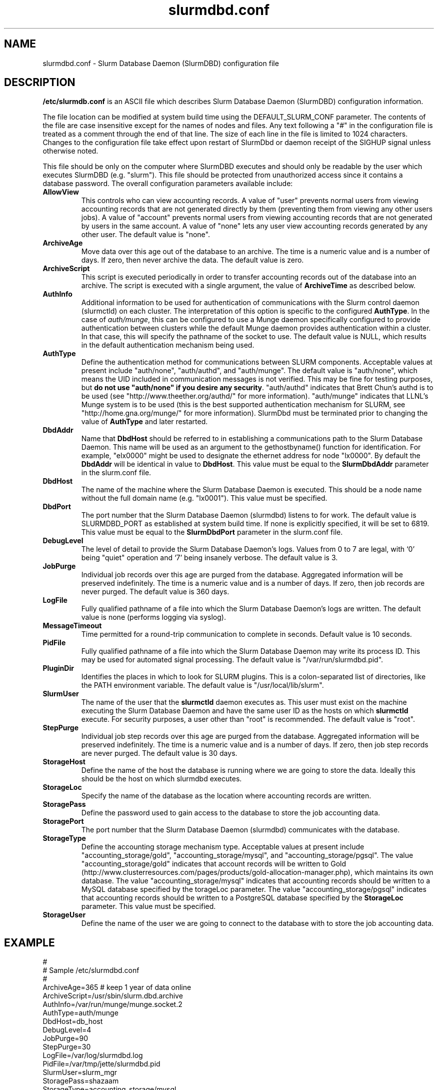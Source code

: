 .TH "slurmdbd.conf" "5" "June 2008" "slurmdbd.conf 1.3" "Slurm configuration file"
.SH "NAME"
slurmdbd.conf \- Slurm Database Daemon (SlurmDBD) configuration file 

.SH "DESCRIPTION"
\fB/etc/slurmdb.conf\fP is an ASCII file which describes Slurm Database 
Daemon (SlurmDBD) configuration information.
.LP
The file location can be modified at system build time using the
DEFAULT_SLURM_CONF parameter. 
The contents of the file are case insensitive except for the names of nodes 
and files. Any text following a "#" in the configuration file is treated 
as a comment through the end of that line. 
The size of each line in the file is limited to 1024 characters.
Changes to the configuration file take effect upon restart of 
SlurmDbd or daemon receipt of the SIGHUP signal unless otherwise noted.
.LP
This file should be only on the computer where SlurmDBD executes and 
should only be readable by the user which executes SlurmDBD (e.g. "slurm").
This file should be protected from unauthorized access since it
contains a database password.
The overall configuration parameters available include:

.TP
\fBAllowView\fR
This controls who can view accounting records. 
A value of "user" prevents normal users from viewing accounting records
that are not generated directly by them (preventing them from viewing 
any other users jobs).
A value of "account" prevents normal users from viewing accounting 
records that are not generated by users in the same account.
A value of "none" lets any user view accounting records generated by 
any other user.
The default value is "none".

.TP
\fBArchiveAge\fR
Move data over this age out of the database to an archive.
The time is a numeric value and is a number of days.
If zero, then never archive the data.
The default value is zero.

.TP
\fBArchiveScript\fR
This script is executed periodically in order to transfer accounting
records out of the database into an archive. The script is executed 
with a single argument, the value of \fBArchiveTime\fR as described
below.

.TP
\fBAuthInfo\fR
Additional information to be used for authentication of communications 
with the Slurm control daemon (slurmctld) on each cluster.
The interpretation of this option is specific to the configured \fBAuthType\fR.
In the case of \fIauth/munge\fR, this can be configured to use a Munge daemon 
specifically configured to provide authentication between clusters while the 
default Munge daemon provides authentication within a cluster. 
In that case, this will specify the pathname of the socket to use.
The default value is NULL, which results in the default authentication 
mechanism being used.

.TP
\fBAuthType\fR
Define the authentication method for communications between SLURM 
components. 
Acceptable values at present include "auth/none", "auth/authd", 
and "auth/munge".
The default value is "auth/none", which means the UID included in 
communication messages is not verified. 
This may be fine for testing purposes, but 
\fBdo not use "auth/none" if you desire any security\fR.
"auth/authd" indicates that Brett Chun's authd is to be used (see
"http://www.theether.org/authd/" for more information).
"auth/munge" indicates that LLNL's Munge system is to be used
(this is the best supported authentication mechanism for SLURM, 
see "http://home.gna.org/munge/" for more information).
SlurmDbd must be terminated prior to changing the value of \fBAuthType\fR 
and later restarted.

.TP
\fBDbdAddr\fR
Name that \fBDbdHost\fR should be referred to in 
establishing a communications path to the Slurm Database Daemon. 
This name will be used as an argument to the gethostbyname() 
function for identification. For example, "elx0000" might be used 
to designate the ethernet address for node "lx0000". 
By default the \fBDbdAddr\fR will be identical in value to 
\fBDbdHost\fR.
This value must be equal to the \fBSlurmDbdAddr\fR parameter in 
the slurm.conf file.

.TP
\fBDbdHost\fR
The name of the machine where the Slurm Database Daemon is executed. 
This should be a node name without the full domain name (e.g. "lx0001"). 
This value must be specified.

.TP
\fBDbdPort\fR
The port number that the Slurm Database Daemon (slurmdbd) listens 
to for work. The default value is SLURMDBD_PORT as established at system 
build time. If none is explicitly specified, it will be set to 6819.
This value must be equal to the \fBSlurmDbdPort\fR parameter in the
slurm.conf file.

.TP
\fBDebugLevel\fR
The level of detail to provide the Slurm Database Daemon's logs. 
Values from 0 to 7 are legal, with `0' being "quiet" operation and 
`7' being insanely verbose.
The default value is 3.

.TP
\fBJobPurge\fR
Individual job records over this age are purged from the database.
Aggregated information will be preserved indefinitely.
The time is a numeric value and is a number of days.
If zero, then job records are never purged.
The default value is 360 days.

.TP
\fBLogFile\fR
Fully qualified pathname of a file into which the Slurm Database Daemon's 
logs are written.
The default value is none (performs logging via syslog).

.TP
\fBMessageTimeout\fR
Time permitted for a round\-trip communication to complete
in seconds. Default value is 10 seconds. 

.TP
\fBPidFile\fR
Fully qualified pathname of a file into which the Slurm Database Daemon 
may write its process ID. This may be used for automated signal processing.
The default value is "/var/run/slurmdbd.pid".

.TP
\fBPluginDir\fR
Identifies the places in which to look for SLURM plugins. 
This is a colon\-separated list of directories, like the PATH 
environment variable. 
The default value is "/usr/local/lib/slurm".

.TP
\fBSlurmUser\fR
The name of the user that the \fBslurmctld\fR daemon executes as. 
This user must exist on the machine executing the Slurm Database Daemon
and have the same user ID as the hosts on which \fBslurmctld\fR execute.
For security purposes, a user other than "root" is recommended.
The default value is "root". 

.TP
\fBStepPurge\fR
Individual job step records over this age are purged from the database.
Aggregated information will be preserved indefinitely.
The time is a numeric value and is a number of days.
If zero, then job step records are never purged.
The default value is 30 days.

.TP
\fBStorageHost\fR
Define the name of the host the database is running where we are going
to store the data.
Ideally this should be the host on which slurmdbd executes.

.TP
\fBStorageLoc\fR
Specify the name of the database as the location where accounting 
records are written.

.TP
\fBStoragePass\fR
Define the password used to gain access to the database to store 
the job accounting data.

.TP
\fBStoragePort\fR
The port number that the Slurm Database Daemon (slurmdbd) communicates
with the database.

.TP
\fBStorageType\fR
Define the accounting storage mechanism type.
Acceptable values at present include 
"accounting_storage/gold", "accounting_storage/mysql", and
"accounting_storage/pgsql".
The value "accounting_storage/gold" indicates that account records
will be written to Gold
(http://www.clusterresources.com/pages/products/gold-allocation-manager.php),
which maintains its own database.
The value "accounting_storage/mysql" indicates that accounting records
should be written to a MySQL database specified by the 
\fStorageLoc\fR parameter.
The value "accounting_storage/pgsql" indicates that accounting records
should be written to a PostgreSQL database specified by the 
\fBStorageLoc\fR parameter.
This value must be specified.

.TP
\fBStorageUser\fR
Define the name of the user we are going to connect to the database
with to store the job accounting data.

.SH "EXAMPLE"
.LP 
#
.br
# Sample /etc/slurmdbd.conf
.br
#
.br
ArchiveAge=365   # keep 1 year of data online
.br
ArchiveScript=/usr/sbin/slurm.dbd.archive
.br
AuthInfo=/var/run/munge/munge.socket.2
.br
AuthType=auth/munge
.br
DbdHost=db_host
.br
DebugLevel=4
.br
JobPurge=90
.br
StepPurge=30
.br
LogFile=/var/log/slurmdbd.log
.br
PidFile=/var/tmp/jette/slurmdbd.pid
.br
SlurmUser=slurm_mgr
.br
StoragePass=shazaam
.br
StorageType=accounting_storage/mysql
.br
StorageUser=database_mgr

.SH "COPYING"
Copyright (C) 2008 Lawrence Livermore National Security.
Produced at Lawrence Livermore National Laboratory (cf, DISCLAIMER).
LLNL\-CODE\-402394.
.LP
This file is part of SLURM, a resource management program.
For details, see <https://computing.llnl.gov/linux/slurm/>.
.LP
SLURM is free software; you can redistribute it and/or modify it under
the terms of the GNU General Public License as published by the Free
Software Foundation; either version 2 of the License, or (at your option)
any later version.
.LP
SLURM is distributed in the hope that it will be useful, but WITHOUT ANY
WARRANTY; without even the implied warranty of MERCHANTABILITY or FITNESS
FOR A PARTICULAR PURPOSE.  See the GNU General Public License for more
details.

.SH "FILES"
/etc/slurmdbd.conf

.SH "SEE ALSO"
.LP
\fBslurm.conf\fR(5),
\fBslurmctld\fR(8), \fBslurmdbd\fR(8)
\fBsyslog\fR(2)
